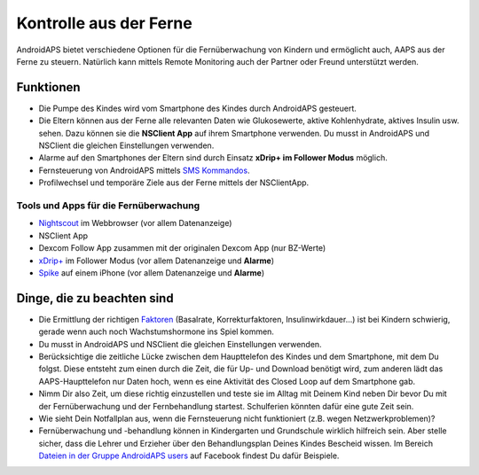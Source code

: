 Kontrolle aus der Ferne
**************************************************

.. image:: ../images/KidsMonitoring.png
  :alt: Kinder aus der Ferne kontrollieren
  
AndroidAPS bietet verschiedene Optionen für die Fernüberwachung von Kindern und ermöglicht auch, AAPS aus der Ferne zu steuern. Natürlich kann mittels Remote Monitoring auch der Partner oder Freund unterstützt werden.

Funktionen
==================================================
* Die Pumpe des Kindes wird vom Smartphone des Kindes durch AndroidAPS gesteuert.
* Die Eltern können aus der Ferne alle relevanten Daten wie Glukosewerte, aktive Kohlenhydrate, aktives Insulin usw. sehen. Dazu können sie die **NSClient App** auf ihrem Smartphone verwenden. Du musst in AndroidAPS und NSClient die gleichen Einstellungen verwenden.
* Alarme auf den Smartphones der Eltern sind durch Einsatz **xDrip+ im Follower Modus** möglich.
* Fernsteuerung von AndroidAPS mittels `SMS Kommandos <../Children/SMS-Commands.html>`_.
* Profilwechsel und temporäre Ziele aus der Ferne mittels der NSClientApp.

Tools und Apps für die Fernüberwachung
--------------------------------------------------
* `Nightscout <http://www.nightscout.info/>`_ im Webbrowser (vor allem Datenanzeige)
*	NSClient App
* Dexcom Follow App zusammen mit der originalen Dexcom App (nur BZ-Werte)
*	`xDrip+ <../Configuration/xdrip.html>`_ im Follower Modus (vor allem Datenanzeige und **Alarme**)
*	`Spike <https://spike-app.com/>`_ auf einem iPhone (vor allem Datenanzeige und **Alarme**)

Dinge, die zu beachten sind
==================================================
* Die Ermittlung der richtigen `Faktoren <../Getting-Started/FAQ.html#wo-anfangen>`_ (Basalrate, Korrekturfaktoren, Insulinwirkdauer...) ist bei Kindern schwierig, gerade wenn auch noch Wachstumshormone ins Spiel kommen. 
* Du musst in AndroidAPS und NSClient die gleichen Einstellungen verwenden.
* Berücksichtige die zeitliche Lücke zwischen dem Haupttelefon des Kindes und dem Smartphone, mit dem Du folgst. Diese entsteht zum einen durch die Zeit, die für Up- und Download benötigt wird, zum anderen lädt das AAPS-Haupttelefon nur Daten hoch, wenn es eine Aktivität des Closed Loop auf dem Smartphone gab.
* Nimm Dir also Zeit, um diese richtig einzustellen und teste sie im Alltag mit Deinem Kind neben Dir bevor Du mit der Fernüberwachung und der Fernbehandlung startest. Schulferien könnten dafür eine gute Zeit sein.
* Wie sieht Dein Notfallplan aus, wenn die Fernsteuerung nicht funktioniert (z.B.  wegen Netzwerkproblemen)?
* Fernüberwachung und -behandlung können in Kindergarten und Grundschule wirklich hilfreich sein. Aber stelle sicher, dass die Lehrer und Erzieher über den Behandlungsplan Deines Kindes Bescheid wissen. Im Bereich `Dateien in der Gruppe AndroidAPS users <https://www.facebook.com/groups/AndroidAPSUsers/files/>`_ auf Facebook findest Du dafür Beispiele.

